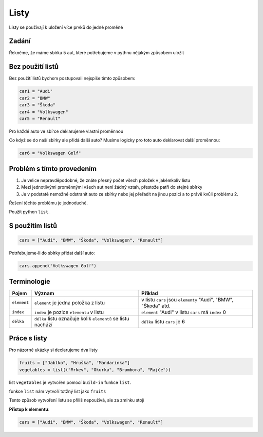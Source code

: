 Listy
####

Listy se používají k uložení více prvků do jedné proměné

Zadání
-------------------
Řekněme, že máme sbírku 5 aut, které potřebujeme v pythnu nějákým způsobem uložit

Bez použití listů
-------------------
Bez použití listů bychom postupovali nejspíše tímto způsobem:

.. code-block:: python

    car1 = "Audi"
    car2 = "BMW"
    car3 = "Škoda"
    car4 = "Volkswagen"
    car5 = "Renault"

Pro každé auto ve sbírce deklarujeme vlastní proměnnou

Co když se do naší sbírky ale přidá další auto?
Musíme logicky pro toto auto deklarovat další proměnnou:

.. code-block:: python

    car6 = "Volkswagen Golf"

Problém s tímto provedením
-------------------
1. Je velice nepravděpodobné, že znáte přesný počet všech položek v jakémkoliv listu
2. Mezi jednotlivými proměnnými všech aut není žádný vztah, přestože patří do stejné sbírky
3. Je v podstatě nemožné odstranit auto ze sbírky nebo jej přeřadit na jinou pozici a to právě kvůli problému 2.

Řešení těchto problému je jednoduché.

Použít python ``list``.

S použitím listů
-------------------
.. code-block:: python

    cars = ["Audi", "BMW", "Škoda", "Volkswagen", "Renault"]
   
Potrřebujeme-li do sbírky přidat další auto:

.. code-block:: python

    cars.append("Volkswagen Golf")
    
Terminologie
-------------------
=======================================  ==================================================================== ===============================================================
Pojem                                    Význam                                                               Příklad
=======================================  ==================================================================== ===============================================================
``element``                              ``element`` je jedna položka z listu                                 v listu ``cars`` jsou ``elementy`` "Audi", "BMW", "Škoda" atd.
``index``                                ``index`` je pozice ``elementu`` v listu                             ``element`` "Audi" v listu ``cars`` má ``index`` 0
``délka``                                ``délka`` listu označuje kolik ``elementů`` se listu nachází         ``délka`` listu ``cars`` je 6
=======================================  ==================================================================== ===============================================================

Práce s listy
-------------------

Pro názorné ukázky si declarujeme dva listy

.. code-block:: python

    fruits = ["Jablko", "Hruška", "Mandarinka"]
    vegetables = list(("Mrkev", "Okurka", "Brambora", "Rajče"))
    
list ``vegetables`` je vytvořen pomocí ``build-in`` funkce ``list``.

funkce ``list`` nám vytvoří totžný list jako ``fruits``

Tento způsob vytvoření listu se přiliš nepoužívá, ale za zmínku stojí

**Přístup k elementu**:

.. code-block:: python

    cars = ["Audi", "BMW", "Škoda", "Volkswagen", "Renault"]
